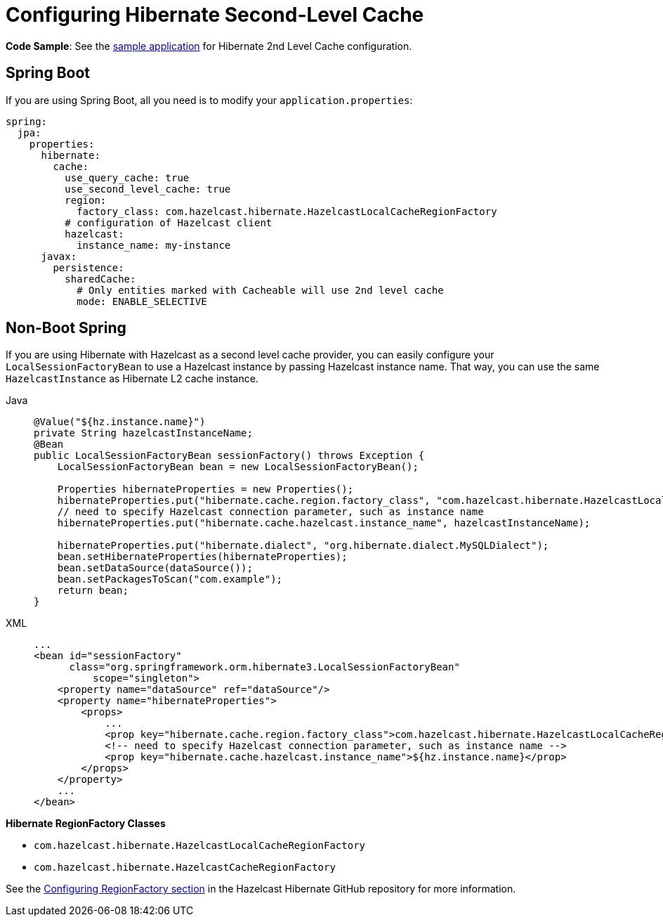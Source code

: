= Configuring Hibernate Second-Level Cache

**Code Sample**: See the https://github.com/hazelcast/hazelcast-code-samples/tree/master/spring/spring-hibernate-2ndlevel-cache[sample application^]
for Hibernate 2nd Level Cache configuration.

== Spring Boot

If you are using Spring Boot, all you need is to modify your `application.properties`:

[source,yaml]
----
spring:
  jpa:
    properties:
      hibernate:
        cache:
          use_query_cache: true
          use_second_level_cache: true
          region:
            factory_class: com.hazelcast.hibernate.HazelcastLocalCacheRegionFactory
          # configuration of Hazelcast client
          hazelcast:
            instance_name: my-instance
      javax:
        persistence:
          sharedCache:
            # Only entities marked with Cacheable will use 2nd level cache
            mode: ENABLE_SELECTIVE
----

== Non-Boot Spring
If you are using Hibernate with Hazelcast as a second level cache provider, you can easily configure your
`LocalSessionFactoryBean` to use a Hazelcast instance by passing Hazelcast instance name. That way, you can use the
same `HazelcastInstance` as Hibernate L2 cache instance.

[tabs]
====
Java::
+
--
[source,java]
----
@Value("${hz.instance.name}")
private String hazelcastInstanceName;
@Bean
public LocalSessionFactoryBean sessionFactory() throws Exception {
    LocalSessionFactoryBean bean = new LocalSessionFactoryBean();

    Properties hibernateProperties = new Properties();
    hibernateProperties.put("hibernate.cache.region.factory_class", "com.hazelcast.hibernate.HazelcastLocalCacheRegionFactory");
    // need to specify Hazelcast connection parameter, such as instance name
    hibernateProperties.put("hibernate.cache.hazelcast.instance_name", hazelcastInstanceName);

    hibernateProperties.put("hibernate.dialect", "org.hibernate.dialect.MySQLDialect");
    bean.setHibernateProperties(hibernateProperties);
    bean.setDataSource(dataSource());
    bean.setPackagesToScan("com.example");
    return bean;
}
----
--
XML::
+
--
[source,xml]
----
...
<bean id="sessionFactory"
      class="org.springframework.orm.hibernate3.LocalSessionFactoryBean"
	  scope="singleton">
    <property name="dataSource" ref="dataSource"/>
    <property name="hibernateProperties">
        <props>
            ...
            <prop key="hibernate.cache.region.factory_class">com.hazelcast.hibernate.HazelcastLocalCacheRegionFactory</prop>
            <!-- need to specify Hazelcast connection parameter, such as instance name -->
            <prop key="hibernate.cache.hazelcast.instance_name">${hz.instance.name}</prop>
        </props>
    </property>
    ...
</bean>
----
--
====




**Hibernate RegionFactory Classes**

* `com.hazelcast.hibernate.HazelcastLocalCacheRegionFactory`
* `com.hazelcast.hibernate.HazelcastCacheRegionFactory`

See the https://github.com/hazelcast/hazelcast-hibernate#configuring-regionfactory[Configuring RegionFactory section^]
in the Hazelcast Hibernate GitHub repository for more information.